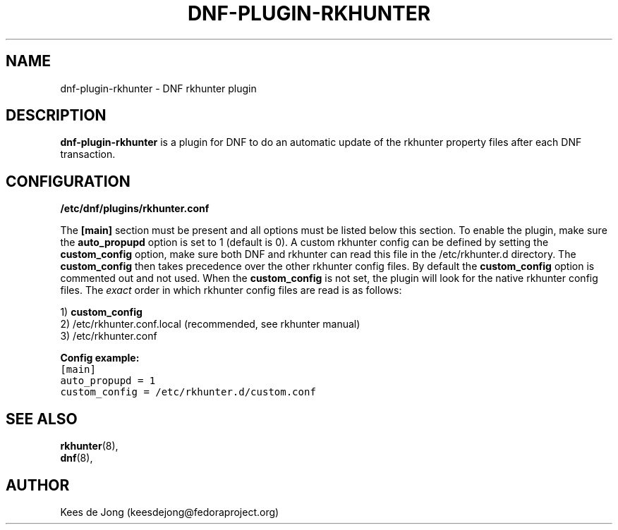 .TH "DNF-PLUGIN-RKHUNTER" "8" "Jul 22 2020" "1.0" "dnf-plugin-rkhunter"
.SH NAME
dnf-plugin-rkhunter \- DNF rkhunter plugin
.sp
.SH DESCRIPTION
\fBdnf-plugin-rkhunter\fR is a plugin for DNF to do an automatic update of the
rkhunter property files after each DNF transaction.
.sp
.SH CONFIGURATION
.sp
.B /etc/dnf/plugins/rkhunter.conf
.sp
The \fB[main]\fR section must be present and all options must be listed below
this section. To enable the plugin, make sure the \fBauto_propupd\fR option
is set to 1 (default is 0). A custom rkhunter config can be defined by setting
the \fBcustom_config\fR option, make sure both DNF and rkhunter can read this
file in the /etc/rkhunter.d directory. The \fBcustom_config\fR then takes
precedence over the other rkhunter config files. By default the
\fBcustom_config\fR option is commented out and not used. When the
\fBcustom_config\fR is not set, the plugin will look for the native rkhunter
config files. The \fIexact\fP order in which rkhunter config files are read
is as follows:
.sp
.nf
1) \fBcustom_config\fR
2) /etc/rkhunter.conf.local (recommended, see rkhunter manual)
3) /etc/rkhunter.conf
.fi
.sp
.B Config example:
.nf
.ft C
[main]
auto_propupd = 1
custom_config = /etc/rkhunter.d/custom.conf
.ft P
.fi
.SH SEE ALSO
.nf
\fBrkhunter\fR(8),
\fBdnf\fR(8),
.fi
.sp
.SH AUTHOR
Kees de Jong (keesdejong@fedoraproject.org)
